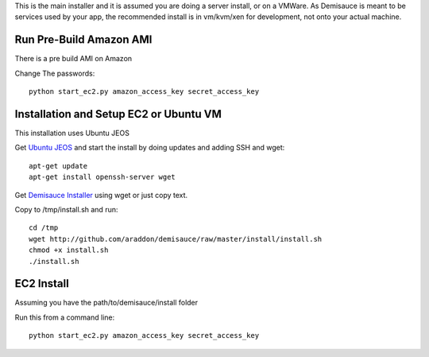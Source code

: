 This is the main installer and it is assumed you are doing a server install, or on a VMWare.   As Demisauce is meant to be services used by your app, the recommended install is in vm/kvm/xen for development, not onto your actual machine.  

Run Pre-Build Amazon AMI
========================================
There is a pre build AMI on Amazon

Change The passwords::

    python start_ec2.py amazon_access_key secret_access_key


Installation and Setup EC2 or Ubuntu VM
========================================
This installation uses Ubuntu JEOS

Get `Ubuntu JEOS <http://www.ubuntu.com/products/whatisubuntu/serveredition/jeos>`_ and start the install by doing updates and adding SSH and wget::

    apt-get update
    apt-get install openssh-server wget

Get `Demisauce Installer <http://github.com/araddon/demisauce/raw/master/install/install.sh>`_  using wget or just copy text.

Copy to /tmp/install.sh and run::

    cd /tmp
    wget http://github.com/araddon/demisauce/raw/master/install/install.sh
    chmod +x install.sh 
    ./install.sh

EC2 Install
===========
Assuming you have the  path/to/demisauce/install folder

Run this from a command line::

    python start_ec2.py amazon_access_key secret_access_key
    

